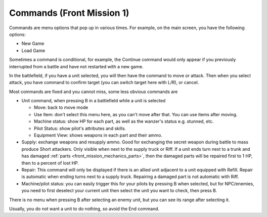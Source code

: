 .. meta::
   :description: Commands are menu options that popup in various times. For example, in the main screen, you have the following options: * New Game * Load Game Sometimes a comma

.. _front_mission_mechanics_commands:

Commands (Front Mission 1)
===============================

Commands are menu options that pop up in various times. For example, on the main screen, you have the following options:

* New Game
* Load Game

Sometimes a command is conditional, for example, the Continue command would only appear if you previously interrupted from a battle and have not restarted with a new game. 

In the battlefield, if you have a unit selected, you will then have the command to move or attack. Then when you select attack, you have command to confirm target (you can switch target here with L/R), or cancel. 

Most commands are fixed and you cannot miss, some less obvious commands are

* Unit command, when pressing B in a battlefield while a unit is selected 
  
  * Move: back to move mode
  * Use Item: don't select this menu here, as you can't move after that. You can use items after moving.
  * Machine status: show HP for each part, as well as the wanzer's status e.g. stunned, etc.
  * Pilot Status: show pilot's attributes and skills.
  * Equipment View: shows weapons in each part and their ammo. 

* Supply: exchange weapons and resupply ammo. Good for exchanging the secret weapon during battle to mass produce Short attackers. Only visible when next to the supply truck or Riff. If a unit ends turn next to a trunk and has damaged :ref:`parts <front_mission_mechanics_parts>`, then the damaged parts will be repaired first to 1 HP, then to a percent of lost HP.
* Repair: This command will only be displayed if there is an allied unit adjacent to a unit equipped with Refill. Repair is automatic when ending turns next to a supply truck. Repairing a damaged part is not automatic with Riff.
* Machine/pilot status: you can easily trigger this for your pilots by pressing B when selected, but for NPC/enemies, you need to first deselect your current unit then select the unit you want to check, then press B.

There is no menu when pressing B after selecting an enemy unit, but you can see its range after selecting it. 

Usually, you do not want a unit to do nothing, so avoid the End command. 









